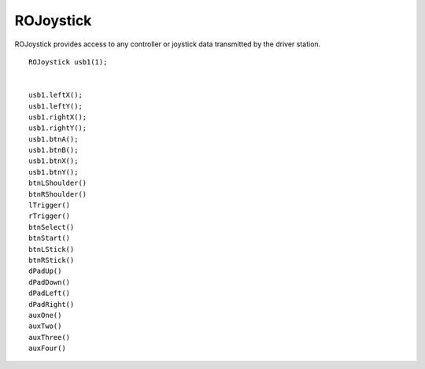 ROJoystick
==================

ROJoystick provides access to any controller or joystick data transmitted by the driver station. ::



	ROJoystick usb1(1);


	usb1.leftX();
	usb1.leftY();
	usb1.rightX();
	usb1.rightY();
	usb1.btnA();
	usb1.btnB();
	usb1.btnX();
	usb1.btnY();
	btnLShoulder()
	btnRShoulder()
	lTrigger()
	rTrigger()
	btnSelect()
	btnStart()
	btnLStick()
	btnRStick()
	dPadUp()
	dPadDown()
	dPadLeft()
	dPadRight()
	auxOne()
	auxTwo()
	auxThree()
	auxFour()